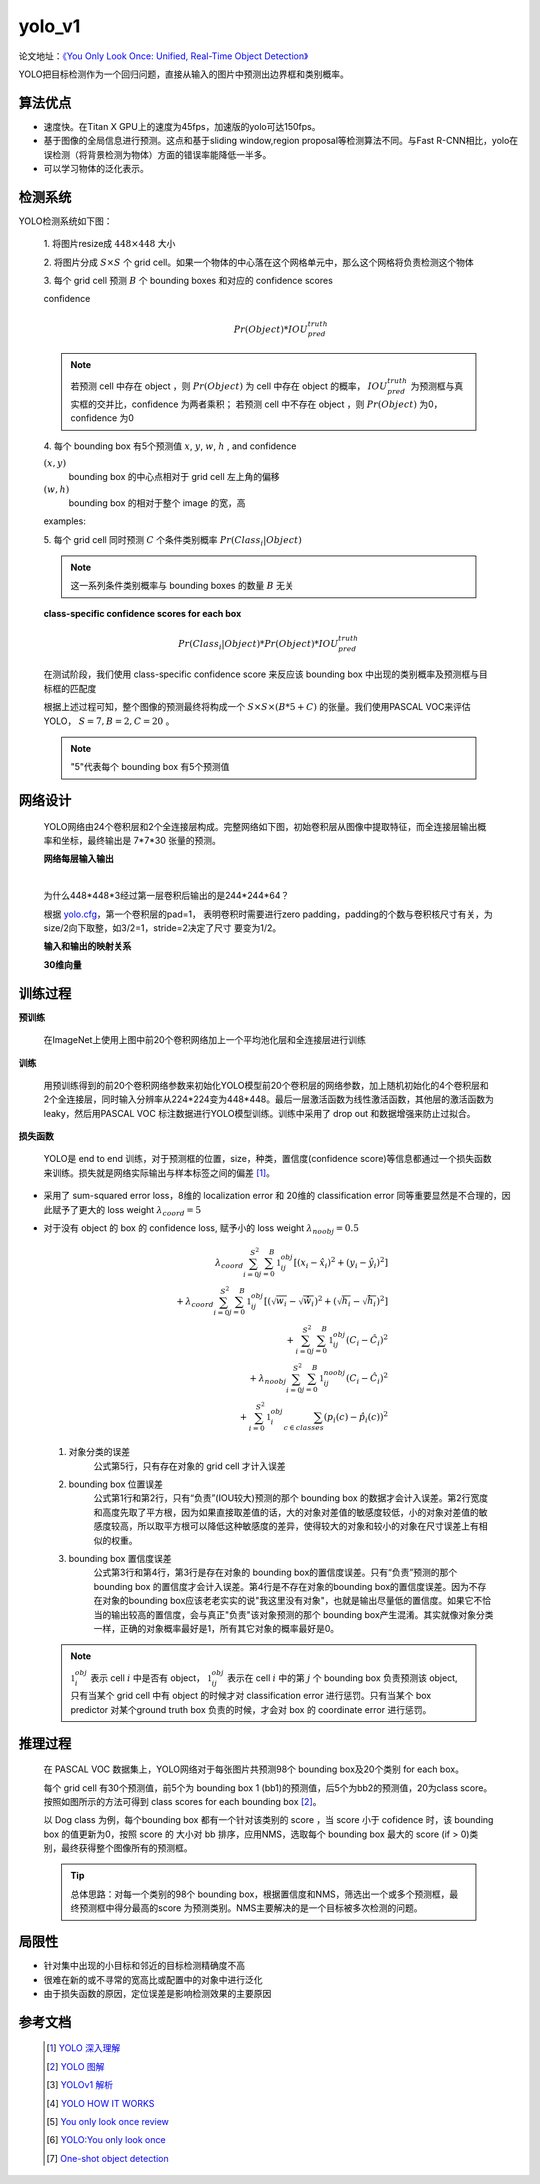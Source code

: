 yolo_v1
========
论文地址：`《You Only Look Once: Unified, Real-Time Object Detection》 <https://arxiv.org/pdf/1506.02640.pdf>`_

YOLO把目标检测作为一个回归问题，直接从输入的图片中预测出边界框和类别概率。

算法优点
--------
* 速度快。在Titan X GPU上的速度为45fps，加速版的yolo可达150fps。
* 基于图像的全局信息进行预测。这点和基于sliding window,region proposal等检测算法不同。与Fast R-CNN相比，yolo在误检测（将背景检测为物体）方面的错误率能降低一半多。
* 可以学习物体的泛化表示。

检测系统
--------
YOLO检测系统如下图：

	.. image:: ./images_yolov1/yolo.png
		:align: center

    .. image:: ./images_yolov1/yolo_model.png
		:align: center

 1. 将图片resize成
 :math:`448 \times 448` 大小

 2. 将图片分成
 :math:`S \times S` 个 grid cell。如果一个物体的中心落在这个网格单元中，那么这个网格将负责检测这个物体

 3. 每个 grid cell 预测
 :math:`B` 个 bounding boxes 和对应的 confidence scores

 confidence
	.. math::

		Pr(Object) * IOU_{pred}^{truth}

 .. note::
	若预测 cell 中存在 object ，则
	:math:`Pr(Object)` 为 cell
	中存在 object 的概率，
	:math:`IOU_{pred}^{truth}` 为预测框与真实框的交并比，confidence 为两者乘积；
	若预测 cell 中不存在 object ，则
	:math:`Pr(Object)` 为0，confidence 为0

 4. 每个 bounding box 有5个预测值
 :math:`x`,
 :math:`y`,
 :math:`w`,
 :math:`h` , and confidence

 :math:`(x,y)`
	bounding box 的中心点相对于 grid cell 左上角的偏移

 :math:`(w,h)`
	bounding box 的相对于整个 image 的宽，高

 examples:

 .. image:: ./images_yolov1/xy.jpg



 .. image:: ./images_yolov1/yolov1_xy.png




 5. 每个 grid cell 同时预测
 :math:`C` 个条件类别概率
 :math:`Pr(Class_{i}|Object)`

 .. note::
	这一系列条件类别概率与 bounding boxes 的数量
 	:math:`B` 无关

 **class-specific confidence scores for each box**

 .. math::
		Pr(Class_{i}|Object) * Pr(Object) * IOU_{pred}^{truth}

 在测试阶段，我们使用 class-specific confidence score 来反应该 bounding box 中出现的类别概率及预测框与目标框的匹配度

 根据上述过程可知，整个图像的预测最终将构成一个
 :math:`S \times S \times (B * 5 + C)` 的张量。我们使用PASCAL VOC来评估YOLO，
 :math:`S = 7, B = 2, C = 20` 。

 .. note::
	"5"代表每个 bounding box 有5个预测值

网络设计
--------
 YOLO网络由24个卷积层和2个全连接层构成。完整网络如下图，初始卷积层从图像中提取特征，而全连接层输出概率和坐标，最终输出是 7*7*30 张量的预测。

 .. image:: ./images_yolov1/yolo_network.png

 **网络每层输入输出**

 .. image:: ./images_yolov1/net.png

 |

 为什么448*448*3经过第一层卷积后输出的是244*244*64？

 根据 `yolo.cfg <https://github.com/AlexeyAB/darknet/blob/master/cfg/yolov1/yolo.cfg>`_，第一个卷积层的pad=1，
 表明卷积时需要进行zero padding，padding的个数与卷积核尺寸有关，为size/2向下取整，如3/2=1，stride=2决定了尺寸
 要变为1/2。

 **输入和输出的映射关系**

 .. image:: ./images_yolov1/yolo_in_out.png

 **30维向量**

 .. image:: ./images_yolov1/yolo_30.png

训练过程
--------
**预训练**

	在ImageNet上使用上图中前20个卷积网络加上一个平均池化层和全连接层进行训练

**训练**

	用预训练得到的前20个卷积网络参数来初始化YOLO模型前20个卷积层的网络参数，加上随机初始化的4个卷积层和2个全连接层，同时输入分辨率从224*224变为448*448。最后一层激活函数为线性激活函数，其他层的激活函数为leaky，然后用PASCAL VOC 标注数据进行YOLO模型训练。训练中采用了 drop out 和数据增强来防止过拟合。

**损失函数**

 YOLO是 end to end 训练，对于预测框的位置，size，种类，置信度(confidence score)等信息都通过一个损失函数来训练。损失就是网络实际输出与样本标签之间的偏差 [1]_。

 .. image:: ./images_yolov1/pre_truth.png

* 采用了 sum-squared error loss，8维的 localization error 和 20维的 classification error 同等重要显然是不合理的，因此赋予了更大的 loss weight
  :math:`\lambda_{coord} = 5`

* 对于没有 object 的 box 的 confidence loss, 赋予小的 loss weight
  :math:`\lambda_{noobj} = 0.5`

  
	.. math:: 
		\lambda_{coord}\sum_{i=0}^{S^2}\sum_{j=0}^B\mathbb{1}_{ij}^{obj}[(x_{i} - \hat{x}_{i})^2 + (y_{i} - \hat{y}_{i})^2]\\
		+ \lambda_{coord}\sum_{i=0}^{S^2}\sum_{j=0}^B\mathbb{1}_{ij}^{obj}[( \sqrt{w_{i}} - \sqrt{\hat{w}_{i}} )^2 + ( \sqrt{h_{i}} - \sqrt{\hat{h}_{i}} )^2]\\
		+ \sum_{i=0}^{S^2}\sum_{j=0}^B\mathbb{1}_{ij}^{obj} (C_{i} - \hat{C}_{i})^2\\
		+ \lambda_{noobj} \sum_{i=0}^{S^2}\sum_{j=0}^B\mathbb{1}_{ij}^{noobj} (C_{i} - \hat{C}_{i})^2\\
		+ \sum_{i=0}^{S^2} \mathbb{1}_{i}^{obj} \sum_{c \in classes} (p_{i}(c) - \hat{p}_{i}(c))^2

 1. 对象分类的误差
 	公式第5行，只有存在对象的 grid cell 才计入误差

 2. bounding box 位置误差
	公式第1行和第2行，只有“负责”(IOU较大)预测的那个 bounding box 的数据才会计入误差。第2行宽度和高度先取了平方根，因为如果直接取差值的话，大的对象对差值的敏感度较低，小的对象对差值的敏感度较高，所以取平方根可以降低这种敏感度的差异，使得较大的对象和较小的对象在尺寸误差上有相似的权重。

 3. bounding box 置信度误差
	公式第3行和第4行，第3行是存在对象的 bounding box的置信度误差。只有“负责”预测的那个 bounding box 的置信度才会计入误差。第4行是不存在对象的bounding box的置信度误差。因为不存在对象的bounding box应该老老实实的说"我这里没有对象"，也就是输出尽量低的置信度。如果它不恰当的输出较高的置信度，会与真正"负责"该对象预测的那个 bounding box产生混淆。其实就像对象分类一样，正确的对象概率最好是1，所有其它对象的概率最好是0。

 .. note::
	:math:`\mathbb{1}_{i}^{obj}` 表示 cell
	:math:`i` 中是否有 object，
	:math:`\mathbb{1}_{ij}^{obj}` 表示在 cell
	:math:`i` 中的第
	:math:`j` 个 bounding box 负责预测该 object,
	只有当某个 grid cell 中有 object 的时候才对 classification error 进行惩罚。只有当某个 box predictor 对某个ground truth box 负责的时候，才会对 box 的 coordinate error 进行惩罚。

推理过程
--------
 在 PASCAL VOC 数据集上，YOLO网络对于每张图片共预测98个 bounding box及20个类别 for each box。
 
 .. image:: ./images_yolov1/yolo_inference.png
	:align: center

 每个 grid cell 有30个预测值，前5个为 bounding box 1 (bb1)的预测值，后5个为bb2的预测值，20为class score。按照如图所示的方法可得到 class scores for each bounding box [2]_。

 以 Dog class 为例，每个bounding box 都有一个针对该类别的 score ，当 score 小于 cofidence 时，该 bounding box 的值更新为0，按照 score 的 大小对 bb 排序，应用NMS，选取每个 bounding box 最大的 score (if > 0)类别，最终获得整个图像所有的预测框。

 .. image:: ./images_yolov1/yolo_detect.png
	:align: center


 .. tip::
	总体思路：对每一个类别的98个 bounding box，根据置信度和NMS，筛选出一个或多个预测框，最终预测框中得分最高的score 为预测类别。NMS主要解决的是一个目标被多次检测的问题。


局限性
------
* 针对集中出现的小目标和邻近的目标检测精确度不高
* 很难在新的或不寻常的宽高比或配置中的对象中进行泛化
* 由于损失函数的原因，定位误差是影响检测效果的主要原因

参考文档
--------
 .. [1] `YOLO 深入理解 <https://www.jianshu.com/p/cad68ca85e27>`_
 .. [2] `YOLO 图解 <https://docs.google.com/presentation/d/1aeRvtKG21KHdD5lg6Hgyhx5rPq_ZOsGjG5rJ1HP7BbA/pub?start=false&loop=false&delayms=3000&slide=id.p>`_
 .. [3] `YOLOv1 解析 <https://zhuanlan.zhihu.com/p/76577251>`_
 .. [4] `YOLO HOW IT WORKS <https://www.youtube.com/watch?v=4eIBisqx9_g>`_
 .. [5] `You only look once review <https://docs.google.com/presentation/d/1aeRvtKG21KHdD5lg6Hgyhx5rPq_ZOsGjG5rJ1HP7BbA/pub?start=false&loop=false&delayms=3000&slide=id.p>`_
 .. [6] `YOLO:You only look once <https://www.youtube.com/watch?v=L0tzmv--CGY>`_
 .. [7] `One-shot object detection <https://zhuanlan.zhihu.com/p/61485202>`_



